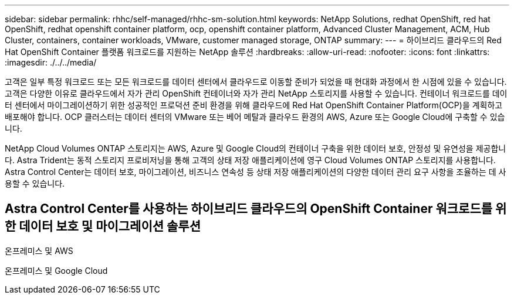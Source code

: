---
sidebar: sidebar 
permalink: rhhc/self-managed/rhhc-sm-solution.html 
keywords: NetApp Solutions, redhat OpenShift, red hat OpenShift, redhat openshift container platform, ocp, openshift container platform, Advanced Cluster Management, ACM, Hub Cluster, containers, container workloads, VMware, customer managed storage, ONTAP 
summary:  
---
= 하이브리드 클라우드의 Red Hat OpenShift Container 플랫폼 워크로드를 지원하는 NetApp 솔루션
:hardbreaks:
:allow-uri-read: 
:nofooter: 
:icons: font
:linkattrs: 
:imagesdir: ./../../media/


[role="lead"]
고객은 일부 특정 워크로드 또는 모든 워크로드를 데이터 센터에서 클라우드로 이동할 준비가 되었을 때 현대화 과정에서 한 시점에 있을 수 있습니다. 고객은 다양한 이유로 클라우드에서 자가 관리 OpenShift 컨테이너와 자가 관리 NetApp 스토리지를 사용할 수 있습니다. 컨테이너 워크로드를 데이터 센터에서 마이그레이션하기 위한 성공적인 프로덕션 준비 환경을 위해 클라우드에 Red Hat OpenShift Container Platform(OCP)을 계획하고 배포해야 합니다. OCP 클러스터는 데이터 센터의 VMware 또는 베어 메탈과 클라우드 환경의 AWS, Azure 또는 Google Cloud에 구축할 수 있습니다.

NetApp Cloud Volumes ONTAP 스토리지는 AWS, Azure 및 Google Cloud의 컨테이너 구축을 위한 데이터 보호, 안정성 및 유연성을 제공합니다. Astra Trident는 동적 스토리지 프로비저닝을 통해 고객의 상태 저장 애플리케이션에 영구 Cloud Volumes ONTAP 스토리지를 사용합니다. Astra Control Center는 데이터 보호, 마이그레이션, 비즈니스 연속성 등 상태 저장 애플리케이션의 다양한 데이터 관리 요구 사항을 조율하는 데 사용할 수 있습니다.



== Astra Control Center를 사용하는 하이브리드 클라우드의 OpenShift Container 워크로드를 위한 데이터 보호 및 마이그레이션 솔루션

온프레미스 및 AWS
image:rhhc-self-managed-aws.png[""]

온프레미스 및 Google Cloud
image:rhhc-self-managed-gcp.png[""]
